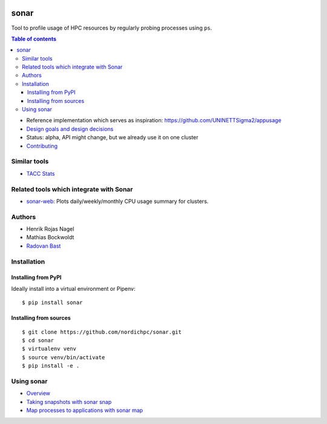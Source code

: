 .. image:: https://github.com/NordicHPC/sonar/workflows/Test/badge.svg
   :target: https://github.com/NordicHPC/sonar/actions
.. image:: https://img.shields.io/badge/license-%20GPL--v3.0-blue.svg
   :target: LICENSE
.. image:: https://badge.fury.io/py/sonar.svg
   :target: https://badge.fury.io/py/sonar


sonar
=====

Tool to profile usage of HPC resources by regularly probing processes
using ``ps``.

.. contents:: Table of contents


-  Reference implementation which serves as inspiration:
   https://github.com/UNINETTSigma2/appusage
-  `Design goals and design decisions <doc/design.md>`__
-  Status: alpha, API might change, but we already use it on one cluster
-  `Contributing <doc/contributing.md>`__

Similar tools
-------------

-  `TACC Stats <https://github.com/TACC/tacc_stats>`__

Related tools which integrate with Sonar
----------------------------------------

-  `sonar-web <https://github.com/NordicHPC/sonar-web>`__: Plots
   daily/weekly/monthly CPU usage summary for clusters.

Authors
-------

-  Henrik Rojas Nagel
-  Mathias Bockwoldt
-  `Radovan Bast <https://bast.fr>`__

Installation
------------

Installing from PyPI
~~~~~~~~~~~~~~~~~~~~

Ideally install into a virtual environment or Pipenv:

::

    $ pip install sonar

Installing from sources
~~~~~~~~~~~~~~~~~~~~~~~

::

    $ git clone https://github.com/nordichpc/sonar.git
    $ cd sonar
    $ virtualenv venv
    $ source venv/bin/activate
    $ pip install -e .

Using sonar
-----------

-  `Overview <doc/usage/overview.md>`__
-  `Taking snapshots with sonar snap <doc/usage/snap.md>`__
-  `Map processes to applications with sonar map <doc/usage/map.md>`__
